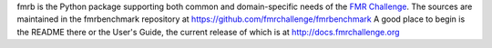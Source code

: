 fmrb is the Python package supporting both common and domain-specific needs of
the `FMR Challenge <https://fmrchallenge.org>`_. The sources are maintained in
the fmrbenchmark repository at https://github.com/fmrchallenge/fmrbenchmark
A good place to begin is the README there or the User's Guide, the current
release of which is at http://docs.fmrchallenge.org
